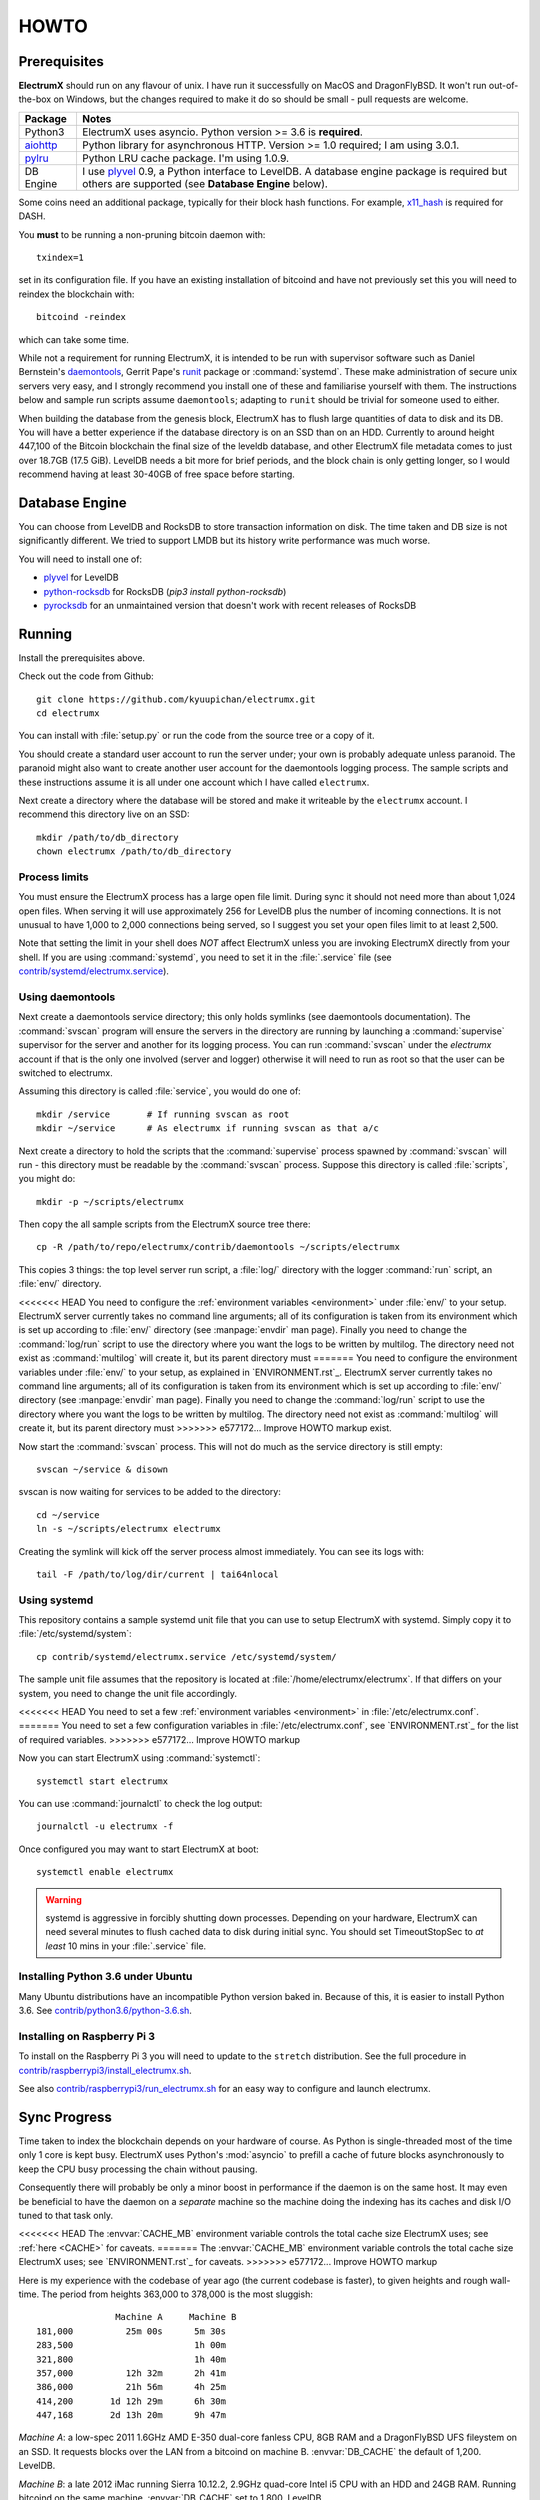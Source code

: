 .. _HOWTO:

=====
HOWTO
=====

Prerequisites
=============

**ElectrumX** should run on any flavour of unix.  I have run it
successfully on MacOS and DragonFlyBSD.  It won't run out-of-the-box
on Windows, but the changes required to make it do so should be
small - pull requests are welcome.

================ ========================
Package          Notes
================ ========================
Python3          ElectrumX uses asyncio.  Python version >= 3.6 is
                 **required**.
`aiohttp`_       Python library for asynchronous HTTP.  Version >=
                 1.0 required; I am using 3.0.1.
`pylru`_         Python LRU cache package.  I'm using 1.0.9.
DB Engine        I use `plyvel`_ 0.9, a Python interface to LevelDB.
                 A database engine package is required but others
                 are supported (see **Database Engine** below).
================ ========================

Some coins need an additional package, typically for their block hash
functions.  For example, `x11_hash`_ is required for DASH.

You **must** to be running a non-pruning bitcoin daemon with::

  txindex=1

set in its configuration file.  If you have an existing installation
of bitcoind and have not previously set this you will need to reindex
the blockchain with::

  bitcoind -reindex

which can take some time.

While not a requirement for running ElectrumX, it is intended to be
run with supervisor software such as Daniel Bernstein's
`daemontools`_, Gerrit Pape's `runit`_ package or :command:`systemd`.
These make administration of secure unix servers very easy, and I
strongly recommend you install one of these and familiarise yourself
with them.  The instructions below and sample run scripts assume
``daemontools``; adapting to ``runit`` should be trivial for someone
used to either.

When building the database from the genesis block, ElectrumX has to
flush large quantities of data to disk and its DB.  You will have a
better experience if the database directory is on an SSD than on an
HDD.  Currently to around height 447,100 of the Bitcoin blockchain the
final size of the leveldb database, and other ElectrumX file metadata
comes to just over 18.7GB (17.5 GiB).  LevelDB needs a bit more for
brief periods, and the block chain is only getting longer, so I would
recommend having at least 30-40GB of free space before starting.

Database Engine
===============

You can choose from LevelDB and RocksDB to store transaction
information on disk.  The time taken and DB size is not significantly
different.  We tried to support LMDB but its history write performance
was much worse.

You will need to install one of:

+ `plyvel <https://plyvel.readthedocs.io/en/latest/installation.html>`_ for LevelDB
+ `python-rocksdb <https://pypi.python.org/pypi/python-rocksdb>`_ for RocksDB (`pip3 install python-rocksdb`)
+ `pyrocksdb <http://pyrocksdb.readthedocs.io/en/v0.4/installation.html>`_ for an unmaintained version that doesn't work with recent releases of RocksDB

Running
=======

Install the prerequisites above.

Check out the code from Github::

    git clone https://github.com/kyuupichan/electrumx.git
    cd electrumx

You can install with :file:`setup.py` or run the code from the source
tree or a copy of it.

You should create a standard user account to run the server under;
your own is probably adequate unless paranoid.  The paranoid might
also want to create another user account for the daemontools logging
process.  The sample scripts and these instructions assume it is all
under one account which I have called ``electrumx``.

Next create a directory where the database will be stored and make it
writeable by the ``electrumx`` account.  I recommend this directory
live on an SSD::

    mkdir /path/to/db_directory
    chown electrumx /path/to/db_directory


Process limits
--------------

You must ensure the ElectrumX process has a large open file limit.
During sync it should not need more than about 1,024 open files.  When
serving it will use approximately 256 for LevelDB plus the number of
incoming connections.  It is not unusual to have 1,000 to 2,000
connections being served, so I suggest you set your open files limit
to at least 2,500.

Note that setting the limit in your shell does *NOT* affect ElectrumX
unless you are invoking ElectrumX directly from your shell.  If you
are using :command:`systemd`, you need to set it in the
:file:`.service` file (see `contrib/systemd/electrumx.service`_).


Using daemontools
-----------------

Next create a daemontools service directory; this only holds symlinks
(see daemontools documentation).  The :command:`svscan` program will
ensure the servers in the directory are running by launching a
:command:`supervise` supervisor for the server and another for its
logging process.  You can run :command:`svscan` under the *electrumx*
account if that is the only one involved (server and logger) otherwise
it will need to run as root so that the user can be switched to
electrumx.

Assuming this directory is called :file:`service`, you would do one
of::

    mkdir /service       # If running svscan as root
    mkdir ~/service      # As electrumx if running svscan as that a/c

Next create a directory to hold the scripts that the
:command:`supervise` process spawned by :command:`svscan` will run -
this directory must be readable by the :command:`svscan` process.
Suppose this directory is called :file:`scripts`, you might do::

    mkdir -p ~/scripts/electrumx

Then copy the all sample scripts from the ElectrumX source tree there::

    cp -R /path/to/repo/electrumx/contrib/daemontools ~/scripts/electrumx

This copies 3 things: the top level server run script, a :file:`log/`
directory with the logger :command:`run` script, an :file:`env/`
directory.

<<<<<<< HEAD
You need to configure the :ref:`environment variables <environment>`
under :file:`env/` to your setup.  ElectrumX server currently takes no
command line arguments; all of its configuration is taken from its
environment which is set up according to :file:`env/` directory (see
:manpage:`envdir` man page).  Finally you need to change the
:command:`log/run` script to use the directory where you want the logs
to be written by multilog.  The directory need not exist as
:command:`multilog` will create it, but its parent directory must
=======
You need to configure the environment variables under :file:`env/` to
your setup, as explained in `ENVIRONMENT.rst`_.  ElectrumX server
currently takes no command line arguments; all of its configuration is
taken from its environment which is set up according to :file:`env/`
directory (see :manpage:`envdir` man page).  Finally you need to
change the :command:`log/run` script to use the directory where you
want the logs to be written by multilog.  The directory need not exist
as :command:`multilog` will create it, but its parent directory must
>>>>>>> e577172... Improve HOWTO markup
exist.

Now start the :command:`svscan` process.  This will not do much as the
service directory is still empty::

    svscan ~/service & disown

svscan is now waiting for services to be added to the directory::

    cd ~/service
    ln -s ~/scripts/electrumx electrumx

Creating the symlink will kick off the server process almost immediately.
You can see its logs with::

    tail -F /path/to/log/dir/current | tai64nlocal


Using systemd
-------------

This repository contains a sample systemd unit file that you can use
to setup ElectrumX with systemd. Simply copy it to
:file:`/etc/systemd/system`::

    cp contrib/systemd/electrumx.service /etc/systemd/system/

The sample unit file assumes that the repository is located at
:file:`/home/electrumx/electrumx`. If that differs on your system, you
need to change the unit file accordingly.

<<<<<<< HEAD
You need to set a few :ref:`environment variables <environment>` in
:file:`/etc/electrumx.conf`.
=======
You need to set a few configuration variables in :file:`/etc/electrumx.conf`,
see `ENVIRONMENT.rst`_ for the list of required variables.
>>>>>>> e577172... Improve HOWTO markup

Now you can start ElectrumX using :command:`systemctl`::

    systemctl start electrumx

You can use :command:`journalctl` to check the log output::

    journalctl -u electrumx -f

Once configured you may want to start ElectrumX at boot::

    systemctl enable electrumx

.. Warning:: systemd is aggressive in forcibly shutting down
   processes.  Depending on your hardware, ElectrumX can need several
   minutes to flush cached data to disk during initial sync.  You
   should set TimeoutStopSec to *at least* 10 mins in your
   :file:`.service` file.


Installing Python 3.6 under Ubuntu
----------------------------------

Many Ubuntu distributions have an incompatible Python version baked
in.  Because of this, it is easier to install Python 3.6.  See
`contrib/python3.6/python-3.6.sh`_.


Installing on Raspberry Pi 3
----------------------------

To install on the Raspberry Pi 3 you will need to update to the
``stretch`` distribution.  See the full procedure in
`contrib/raspberrypi3/install_electrumx.sh`_.

See also `contrib/raspberrypi3/run_electrumx.sh`_ for an easy way to
configure and launch electrumx.


Sync Progress
=============

Time taken to index the blockchain depends on your hardware of course.
As Python is single-threaded most of the time only 1 core is kept
busy.  ElectrumX uses Python's :mod:`asyncio` to prefill a cache of
future blocks asynchronously to keep the CPU busy processing the chain
without pausing.

Consequently there will probably be only a minor boost in performance
if the daemon is on the same host.  It may even be beneficial to have
the daemon on a *separate* machine so the machine doing the indexing
has its caches and disk I/O tuned to that task only.

<<<<<<< HEAD
The :envvar:`CACHE_MB` environment variable controls the total cache
size ElectrumX uses; see :ref:`here <CACHE>` for caveats.
=======
The :envvar:`CACHE_MB` environment variable controls the total cache size
ElectrumX uses; see `ENVIRONMENT.rst`_ for caveats.
>>>>>>> e577172... Improve HOWTO markup

Here is my experience with the codebase of year ago (the current
codebase is faster), to given heights and rough wall-time.  The period
from heights 363,000 to 378,000 is the most sluggish::

                 Machine A     Machine B
  181,000          25m 00s      5m 30s
  283,500                       1h 00m
  321,800                       1h 40m
  357,000          12h 32m      2h 41m
  386,000          21h 56m      4h 25m
  414,200       1d 12h 29m      6h 30m
  447,168       2d 13h 20m      9h 47m

*Machine A*: a low-spec 2011 1.6GHz AMD E-350 dual-core fanless CPU,
8GB RAM and a DragonFlyBSD UFS fileystem on an SSD.  It requests
blocks over the LAN from a bitcoind on machine B.  :envvar:`DB_CACHE`
the default of 1,200.  LevelDB.

*Machine B*: a late 2012 iMac running Sierra 10.12.2, 2.9GHz quad-core
Intel i5 CPU with an HDD and 24GB RAM.  Running bitcoind on the same
machine.  :envvar:`DB_CACHE` set to 1,800.  LevelDB.

For chains other than bitcoin-mainnet sychronization should be much
faster.

.. note:: ElectrumX will not serve normal client connections until it
          has fully synchronized and caught up with your daemon.
          However LocalRPC connections are served at all times.


Terminating ElectrumX
=====================

The preferred way to terminate the server process is to send it the
``stop`` RPC command::

  electrumx_rpy.py stop

or alternatively on Unix the ``INT`` or ``TERM`` signals.  For a
daemontools supervised process this can be done by bringing it down
like so::

    svc -d ~/service/electrumx

ElectrumX will note receipt of the signals in the logs, and ensure the
block chain index is flushed to disk before terminating.  You should
be patient as flushing data to disk can take many minutes.

ElectrumX uses the transaction functionality, with fsync enabled, of
the databases.  I have written it with the intent that, to the extent
the atomicity guarantees are upheld by the DB software, the operating
system, and the hardware, the database should not get corrupted even
if the ElectrumX process if forcibly killed or there is loss of power.
The worst case should be having to restart indexing from the most
recent UTXO flush.

Once the process has terminated, you can start it up again with::

    svc -u ~/service/electrumx

You can see the status of a running service with::

    svstat ~/service/electrumx

:command:`svscan` can of course handle multiple services
simultaneously from the same service directory, such as a testnet or
altcoin server.  See the man pages of these various commands for more
information.


Understanding the Logs
======================

You can see the logs usefully like so::

    tail -F /path/to/log/dir/current | tai64nlocal

Here is typical log output on startup::

  INFO:BlockProcessor:switching current directory to /crucial/server-good
  INFO:BlockProcessor:using leveldb for DB backend
  INFO:BlockProcessor:created new database
  INFO:BlockProcessor:creating metadata diretcory
  INFO:BlockProcessor:software version: ElectrumX 0.10.2
  INFO:BlockProcessor:DB version: 5
  INFO:BlockProcessor:coin: Bitcoin
  INFO:BlockProcessor:network: mainnet
  INFO:BlockProcessor:height: -1
  INFO:BlockProcessor:tip: 0000000000000000000000000000000000000000000000000000000000000000
  INFO:BlockProcessor:tx count: 0
  INFO:BlockProcessor:sync time so far: 0d 00h 00m 00s
  INFO:BlockProcessor:reorg limit is 200 blocks
  INFO:Daemon:daemon at 192.168.0.2:8332/
  INFO:BlockProcessor:flushing DB cache at 1,200 MB
  INFO:Controller:RPC server listening on localhost:8000
  INFO:Prefetcher:catching up to daemon height 447,187...
  INFO:Prefetcher:verified genesis block with hash 000000000019d6689c085ae165831e934ff763ae46a2a6c172b3f1b60a8ce26f
  INFO:BlockProcessor:our height: 9 daemon: 447,187 UTXOs 0MB hist 0MB
  INFO:BlockProcessor:our height: 52,509 daemon: 447,187 UTXOs 9MB hist 14MB
  INFO:BlockProcessor:our height: 85,009 daemon: 447,187 UTXOs 12MB hist 31MB
  INFO:BlockProcessor:our height: 102,384 daemon: 447,187 UTXOs 15MB hist 47MB
  [...]
  INFO:BlockProcessor:our height: 133,375 daemon: 447,187 UTXOs 80MB hist 222MB
  INFO:BlockProcessor:our height: 134,692 daemon: 447,187 UTXOs 96MB hist 250MB
  INFO:BlockProcessor:flushed to FS in 0.7s
  INFO:BlockProcessor:flushed history in 16.3s for 1,124,512 addrs
  INFO:BlockProcessor:flush #1 took 18.7s.  Height 134,692 txs: 941,963
  INFO:BlockProcessor:tx/sec since genesis: 2,399, since last flush: 2,400
  INFO:BlockProcessor:sync time: 0d 00h 06m 32s  ETA: 1d 13h 03m 42s

Under normal operation these cache stats repeat once or twice a
minute.  UTXO flushes can take several minutes and look like this::

  INFO:BlockProcessor:our height: 378,745 daemon: 447,332 UTXOs 1,013MB hist 184MB
  INFO:BlockProcessor:our height: 378,787 daemon: 447,332 UTXOs 1,014MB hist 194MB
  INFO:BlockProcessor:flushed to FS in 0.3s
  INFO:BlockProcessor:flushed history in 13.4s for 934,933 addrs
  INFO:BlockProcessor:flushed 6,403 blocks with 5,879,440 txs, 2,920,524 UTXO adds, 3,646,572 spends in 93.1s, committing...
  INFO:BlockProcessor:flush #120 took 226.4s.  Height 378,787 txs: 87,695,588
  INFO:BlockProcessor:tx/sec since genesis: 1,280, since last flush: 359
  INFO:BlockProcessor:sync t ime: 0d 19h 01m 06s  ETA: 3d 21h 17m 52s
  INFO:BlockProcessor:our height: 378,812 daemon: 447,334 UTXOs 10MB hist 10MB

The ETA shown is just a rough guide and in the short term can be quite
volatile.  It tends to be a little optimistic at first; once you get
to height 280,000 is should be fairly accurate.

Creating an self-signed SSL certificate
=======================================

These instructions are based on those of the ``electrum-server``
documentation.

To run an SSL server you need to generate a self-signed certificate
using openssl.  Alternatively you could not set :envvar:`SSL_PORT` in
the environment and not serve over SSL, but this is not recommended.

Use the sample code below to create a self-signed cert with a
recommended validity of 5 years. You may supply any information for
your sign request to identify your server.  They are not currently
checked by the client except for the validity date.  When asked for a
challenge password just leave it empty and press enter::

    $ openssl genrsa -out server.key 2048
    $ openssl req -new -key server.key -out server.csr
    ...
    Country Name (2 letter code) [AU]:US
    State or Province Name (full name) [Some-State]:California
    Common Name (eg, YOUR name) []: electrum-server.tld
    ...
    A challenge password []:
    ...
    $ openssl x509 -req -days 1825 -in server.csr -signkey server.key -out server.crt

The :file:`server.crt` file goes in :envvar:`SSL_CERTFILE` and
:file:`server.key` in :envvar:`SSL_KEYFILE` in the server process's
environment.

Starting with Electrum 1.9, the client will learn and locally cache
the SSL certificate for your server upon the first request to prevent
man-in-the middle attacks for all further connections.

If your certificate is lost or expires on the server side, you will
need to run your server with a different server name and a new
certificate.  Therefore it's a good idea to make an offline backup
copy of your certificate and key in case you need to restore them.

Running on a privileged port
============================

You may choose to run electrumx on a different port than 50001
/ 50002.  If you choose a privileged port ( < 1024 ) it makes sense to
make use of a iptables NAT rule.

An example, which will forward Port 110 to the internal port 50002 follows::

    iptables -t nat -A PREROUTING -p tcp --dport 110 -j DNAT --to-destination 127.0.0.1:50002

You can then set the port as follows and advertise the service externally on the privileged port::

    REPORT_SSL_PORT=110


.. _`contrib/systemd/electrumx.service`: https://github.com/kyuupichan/electrumx/blob/master/contrib/systemd/electrumx.service
.. _`daemontools`: http://cr.yp.to/daemontools.html
.. _`runit`: http://smarden.org/runit/index.html
.. _`aiohttp`: https://pypi.python.org/pypi/aiohttp
.. _`pylru`: https://pypi.python.org/pypi/pylru
.. _`x11_hash`: https://pypi.python.org/pypi/x11_hash
.. _`contrib/python3.6/python-3.6.sh`: https://github.com/kyuupichan/electrumx/blob/master/contrib/python3.6/python-3.6.sh
.. _`contrib/raspberrypi3/install_electrumx.sh`: https://github.com/kyuupichan/electrumx/blob/master/contrib/raspberrypi3/install_electrumx.sh
.. _`contrib/raspberrypi3/run_electrumx.sh`: https://github.com/kyuupichan/electrumx/blob/master/contrib/raspberrypi3/run_electrumx.sh

